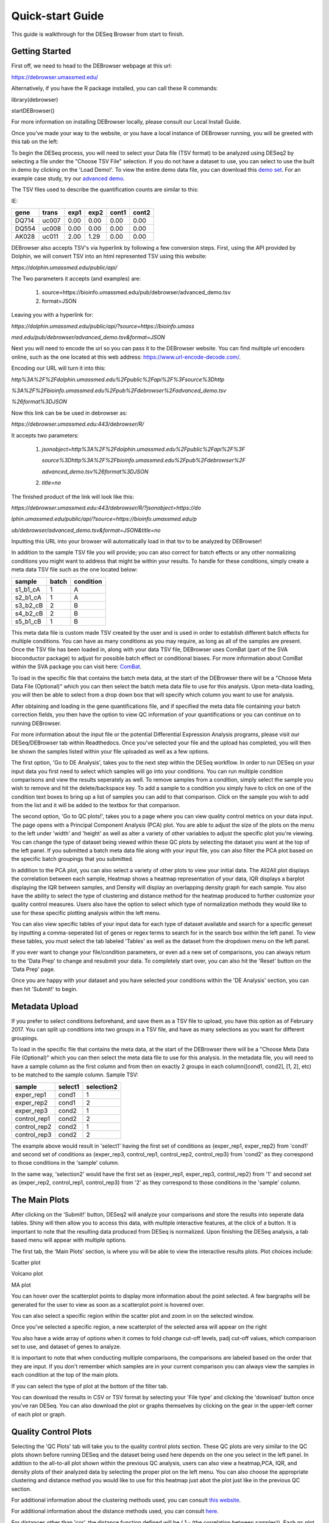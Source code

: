 *****************
Quick-start Guide
*****************

This guide is walkthrough for the DESeq Browser from start to finish.

Getting Started
===============

First off, we need to head to the DEBrowser webpage at this url:

https://debrowser.umassmed.edu/

Alternatively, if you have the R package installed, you can call these R commands:

library(debrowser)

startDEBrowser()

For more information on installing DEBrowser locally, please consult our Local Install Guide.

Once you've made your way to the website, or you have a local instance of DEBrowser running, you will be greeted with this tab on the left:

.. image:: ../debrowser_pics/input_tab.png
	:align: center

To begin the DESeq process, you will need to select your Data file (TSV format) to be analyzed using DESeq2
by selecting a file under the "Choose TSV File" selection.  If you do not have a dataset to use, you can select
to use the built in demo by clicking on the 'Load Demo!'.  To view the entire demo data file, you can download
this `demo set`_.  For an example case study, try our `advanced demo`_.

.. _demo set: https://bioinfo.umassmed.edu/pub/debrowser/simple_demo.tsv

.. _advanced demo: https://bioinfo.umassmed.edu/pub/debrowser/advanced_demo.tsv

The TSV files used to describe the quantification counts are similar to this:

IE:

=====  =====  =====  =====  =====  =====
gene   trans   exp1   exp2  cont1  cont2
=====  =====  =====  =====  =====  =====
DQ714  uc007   0.00   0.00   0.00   0.00
DQ554  uc008   0.00   0.00   0.00   0.00
AK028  uc011   2.00   1.29   0.00   0.00
=====  =====  =====  =====  =====  =====

DEBrowser also accepts TSV's via hyperlink by following a few conversion steps.  First, using the API provided by
Dolphin, we will convert TSV into an html represented TSV using this website:

*https://dolphin.umassmed.edu/public/api/*

The Two parameters it accepts (and examples) are:

	1. source=https://bioinfo.umassmed.edu/pub/debrowser/advanced_demo.tsv
	2. format=JSON

Leaving you with a hyperlink for:

*https://dolphin.umassmed.edu/public/api/?source=https://bioinfo.umass*

*med.edu/pub/debrowser/advanced_demo.tsv&format=JSON*

Next you will need to encode the url so you can pass it to the DEBrowser website.
You can find multiple url encoders online, such as the one located at this
web address: https://www.url-encode-decode.com/.

Encoding our URL will turn it into this:

*http%3A%2F%2Fdolphin.umassmed.edu%2Fpublic%2Fapi%2F%3Fsource%3Dhttp*

*%3A%2F%2Fbioinfo.umassmed.edu%2Fpub%2Fdebrowser%2Fadvanced_demo.tsv*

*%26format%3DJSON*

Now this link can be be used in debrowser as:

*https://debrowser.umassmed.edu:443/debrowser/R/*

It accepts two parameters:

	1. *jsonobject=http%3A%2F%2Fdolphin.umassmed.edu%2Fpublic%2Fapi%2F%3F*

	   *source%3Dhttp%3A%2F%2Fbioinfo.umassmed.edu%2Fpub%2Fdebrowser%2F*

	   *advanced_demo.tsv%26format%3DJSON*
	2. *title=no*

The finished product of the link will look like this:


*https://debrowser.umassmed.edu:443/debrowser/R/?jsonobject=https://do*

*lphin.umassmed.edu/public/api/?source=https://bioinfo.umassmed.edu/p*

*ub/debrowser/advanced_demo.tsv&format=JSON&title=no*

Inputting this URL into your browser will automatically load in that tsv to be analyzed by DEBrowser!

In addition to the sample TSV file you will provide; you can also correct for batch effects or any other normalizing conditions you might want to address
that might be within your results.  To handle for these conditions, simply create a meta data TSV file such as the one located below:

========  ========  ========
sample    batch     condition
========  ========  ========
s1_b1_cA  1         A
s2_b1_cA  1         A
s3_b2_cB  2         B
s4_b2_cB  2         B
s5_b1_cB  1         B
========  ========  ========

This meta data file is custom made TSV created by the user and is used in order to establish different batch effects for multiple conditions.
You can have as many conditions as you may require, as long as all of the samples are present.  Once the TSV file has been loaded in, along with your
data TSV file, DEBrowser uses ComBat (part of the SVA bioconductor package) to adjust for possible batch effect or conditional biases.  For more information
about ComBat within the SVA package you can visit here: `ComBat`_.

.. _ComBat: https://bioconductor.org/packages/release/bioc/vignettes/sva/inst/doc/sva.pdf

To load in the specific file that contains the batch meta data, at the start of the DEBrowser there will be a
"Choose Meta Data File (Optional)" which you can then select the batch meta data file to use for this analysis.
Upon meta-data loading, you will then be able to select from a drop down box that will specify which
column you want to use for analysis.

After obtaining and loading in the gene quantifications file, and if specified the
meta data file containing your batch correction fields, you then have the option to view QC information of your
quantifications or you can continue on to running DEBrowser.

For more information about the input file or the potential Differential Expression Analysis programs, please
visit our DESeq/DEBrowser tab within Readthedocs.  Once you've selected your file and the upload has completed,
you will then be shown the samples listed within your file uploaded as well as a few options.

.. image:: ../debrowser_pics/file_load.png
	:align: center

The first option, 'Go to DE Analysis', takes you to the next step within the DESeq workflow.
In order to run DESeq on your input data you first need to select which samples will go into your
conditions.  You can run multiple condition comparisons and view the results seperately as well.
To remove samples from a condition, simply select the sample you wish to remove and hit the delete/backspace key.
To add a sample to a condition you simply have to click on one of the condition text boxes to bring up a list of
samples you can add to that comparison.  Click on the sample you wish to add from the list and it will be added
to the textbox for that comparison.

.. image:: ../debrowser_pics/de_analysis.png
	:align: center

The second option, 'Go to QC plots!', takes you to a page where you can view quality control metrics on your data input.
The page opens with a Principal Component Analysis (PCA) plot.  You are able to adjust the size of the plots on the menu
to the left under 'width' and 'height' as well as alter a variety of other variables to adjust the specific plot you're viewing.
You can change the type of dataset being viewed within these QC plots by selecting the dataset you want at the top of the left panel.
If you submitted a batch meta data file along with your input file, you can also filter the PCA plot based on the specific batch groupings
that you submitted.

In addition to the PCA plot,  you can also select a variety of other plots to view your initial data.
The All2All plot displays the correlation between each sample, Heatmap shows a heatmap representation of your data,
IQR displays a barplot displaying the IQR between samples, and Density will display an overlapping density graph for each sample.
You also have the ability to select the type of clustering and distance method for the heatmap produced to further customize your quality control measures.
Users also have the option to select which type of normalization methods they would like to use for these specific plotting analysis within the
left menu.

.. image:: ../debrowser_pics/intro_sidebar.png
	:align: center

.. image:: ../debrowser_pics/intro_qc_all2all.png
	:align: center

.. image:: ../debrowser_pics/intro_qc_heatmap.png
	:align: center

.. image:: ../debrowser_pics/intro_qc_pca.png
	:align: center

.. image:: ../debrowser_pics/iqr_plot.png
	:align: center

.. image:: ../debrowser_pics/density_plot.png
	:align: center

You can also view specific tables of your input data for each type of dataset available and search for a specific geneset
by inputting a comma-seperated list of genes or regex terms to search for in the search box within the left panel.
To view these tables, you must select the tab labeled 'Tables' as well as the dataset from the dropdown menu on the left panel.

If you ever want to change your file/condition parameters, or even ad a new set of comparisons, you can always
return to the 'Data Prep' to change and resubmit your data.  To completely start over, you can also hit the 'Reset'
button on the 'Data Prep' page.

Once you are happy with your dataset and you have selected your conditions within the 'DE Analysis' section,
you can then hit 'Submit!' to begin.

Metadata Upload
===============

If you prefer to select conditions beforehand, and save them as a TSV file to upload, you have this option
as of February 2017. You can split up conditions into two groups in a TSV file, and have as many selections as
you want for different groupings.

To load in the specific file that contains the meta data, at the start of the DEBrowser there will be a
"Choose Meta Data File (Optional)" which you can then select the meta data file to use for this analysis.
In the metadata file, you will need to have a sample column as the first column and from then on exactly 2
groups in each column([cond1, cond2], [1, 2], etc) to be matched to the sample column. Sample TSV:

==============  ==========  ==========
sample          select1     selection2
==============  ==========  ==========
exper_rep1      cond1	      1
exper_rep2	    cond1	      2
exper_rep3	    cond2       1
control_rep1	  cond2	      2
control_rep2	  cond2	      1
control_rep3	  cond2	      2
==============  ==========  ==========

The example above would result in 'select1' having the first set of conditions as {exper_rep1, exper_rep2}
from 'cond1' and second set of conditions as {exper_rep3, control_rep1, control_rep2, control_rep3} from
'cond2' as they correspond to those conditions in the 'sample' column.

In the same way, 'selection2' would have the first set as {exper_rep1, exper_rep3, control_rep2} from '1'
and second set as {exper_rep2, control_rep1, control_rep3} from '2'  as they correspond to those conditions
in the 'sample' column.

The Main Plots
==============

After clicking on the 'Submit!' button, DESeq2 will analyze your comparisons
and store the results into seperate data tables.  Shiny will then allow you
to access this data, with multiple interactive features, at the click of a
button.  It is important to note that the resulting data produced from DESeq
is normalized. Upon finishing the DESeq analysis, a tab based menu will appear
with multiple options.

.. image:: ../debrowser_pics/info_tabs.png
	:align: center

The first tab, the 'Main Plots' section, is where you will be able to view
the interactive results plots.  Plot choices include:

Scatter plot

.. image:: ../debrowser_pics/scatter_plot.png
	:align: center

Volcano plot

.. image:: ../debrowser_pics/volcano.png
	:align: center

MA plot

.. image:: ../debrowser_pics/ma.png
	:align: center

You can hover over the scatterplot points to display more information about the point selected.
A few bargraphs will be generated for the user to view as soon as a scatterplot point is hovered over.

.. image:: ../debrowser_pics/bargraph.png
	:align: center

.. image:: ../debrowser_pics/barplot.png
	:align: center

You can also select a specific region within the scatter plot and zoom in on the selected window.

.. image:: ../debrowser_pics/scatter_plot_selection.png
	:align: center

Once you've selected a specific region, a new scatterplot of the selected area will appear on the right

.. image:: ../debrowser_pics/scatter_plot_zoom.png
	:align: center

You also have a wide array of options when it comes to fold change cut-off levels, padj cut-off values,
which comparison set to use, and dataset of genes to analyze.

.. image:: ../debrowser_pics/filters.png
	:align: center

It is important to note that when conducting multiple comparisons, the
comparisons are labeled based on the order that they are input.
If you don't remember which samples are in your current comparison
you can always view the samples in each condition at the top of the main plots.

.. image:: ../debrowser_pics/selected_conditions.png
	:align: center

If you can select the type of plot at the bottom of the filter tab.

.. image:: ../debrowser_pics/main_plots.png
	:align: center

You can download the results in CSV or TSV format by selecting your 'File type' and clicking the 'download' button once you've ran DESeq.
You can also download the plot or graphs themselves by clicking on the gear in the upper-left corner of each plot or graph.

Quality Control Plots
=====================

Selecting the 'QC Plots' tab will take you to the quality control plots
section.  These QC plots are very similar to the QC plots shown before
running DESeq and the dataset being used here depends on the one
you select in the left panel.  In addition to the all-to-all plot shown
within the previous QC analysis, users can also view a heatmap,PCA, IQR, and density
plots of their analyzed data by selecting the proper plot on the left
menu.  You can also choose the appropriate clustering and distance method you would
like to use for this heatmap just abot the plot just like in the previous QC section.

For additional information about the clustering methods used, you can consult `this website`_.

.. _this website: https://www.inside-r.org/r-doc/stats/hclust

For additional information about the distance methods used, you can consult `here`_.

.. _here: https://www.inside-r.org/r-doc/stats/dist

For distances other than 'cor', the distance function defined will be ( 1 - (the correlation between samples)).
Each qc plot also has options to adjust the plot height and width, as well as a download button for a pdf output located above each plot.
For the Heatmap, you can also view an interactive session of the heatmap by selecting the 'Interactive' checkbox before submitting your
heatmap request.  Make sure that before selecting the interactive heatmap option that your dataset being used is 'Up+down'.
Just like in the Main Plots, you can click and drag to create a selection.  To select a specific portion of the heatmap, make sure
to highlight the middle of the heatmap gene box in order to fully select a specific gene.  This selection can be used later within the
GO Term plots for specific queries on your selection.

.. image:: ../debrowser_pics/interactive_heatmap.png
	:align: center

Your selection will also zoom in for better viewing resolution.

.. image:: ../debrowser_pics/interactive_heatmap_zoom.png
	:align: center

Heat Maps
=========
The heatmap is a great way to analyze replicate results of genes all in
one simple plot (Figure 17).  Users have the option to change the clustering method used
as well as the distance method used to display their heatmap.  In addition,
you can also change the size of the heatmap produced and adjust the p-adjust
and fold change cut off for this plot as well.  Once all of the parameters
have been set, click the 'Submit!' button at the bottom of the left menu to
generate your heatmap.

## Used clustering and linkage methods in heatmap

* **complete:**
	Complete-linkage clustering is one of the linkage method used in hierarchical clustering.
	In each step of clustering, closest cluster pairs are always merged up to a specified distance     threshold. Distance between clusters for complete link clustering is the maximum of
	the distances between the members of the clusters.

* **ward D2:**
	Ward method aims to find compact and spherical clusters. The distance between two clusters
	is calculated by the sum of squared deviations from points to centroids. "ward.D2" method uses
	criterion (Murtagh and Legendre 2014) to minimize ward clustering method. The only difference
	ward.D2 and ward is the dissimilarities from ward method squared before cluster updating. This
	method tends to be sensitive to the outliers.

* **single:**
	Distance between clusters for single linkage is the minimum of	the distances between
	the members of the clusters.

* **average:**
	Distance between clusters for average linkage is the average of the distances between
	the members of the clusters.

* **mcquitty:**
	mcquitty linkage is when two clusters are joined, the distance of the new cluster
	to any other cluster is calculated by the average of the distances of the soon to be
	joined clusters to that other cluster.

* **median:**
	This is a different averaging method that uses the median instead of the mean.
	It is used to reduce the effect of outliers.

* **centroid:**
	The distance between cluster pairs is defined as the Euclidean distance
	between their centroids or means.

## Used distance methods in heatmap

* **cor:**
	1 - cor(x) are used to define the dissimilarity between samples. It is less
	sensitive to the outliers and scaling.

* **euclidean:**
	It is the most common use of distance. It is sensitive to the outliers and scaling.
	It is defined as the square root of the sum of the square differences between gene counts.

* **maximum:**
	The maximum distance between two samples is the sum of the maximum expression value of the
	corresponding genes.

* **manhattan:**
	The Manhattan distance between two samples is the sum of the differences of their
	corresponding genes.

* **canberra:**
	Canberra distance is similar to the Manhattan distance and it is a special form of
	the Minkowski distance. The difference is that the absolute difference between the
	gene counts of the two genes is divided by the sum of the absolute counts
	prior to summing.

* **minkowsky:**
	It is generalized form of euclidean distance.

You can also select to view an interactive version of the heatmap by clicking
on the 'Interactive' checkbox on the left panel under the height and width
options.  Selecting this feature changes the heatmap into an interactive
version with two colors, allowing you to select specific genes to be compared
within the GO term plots.  In order to use the interactive heatmap selection
within your GO term query, you must use either the up+down dataset or the
most varied dataset for the heatmap display.

GO Term Plots
=============

The next tab, 'GO Term', takes you to the ontology comparison portion of
DEBrowser.  From here you can select the standard dataset options such as
p-adjust value, fold change cut off value, which comparison set to use, and
which dataset to use on the left menu.  In addition to these parameters, you
also can choose from the 4 different ontology plot options: 'enrichGO',
'enrichKEGG', 'Disease', and 'compareCluster'.  Selecting one of these plot
options queries their specific databases with your current DESeq results.

.. image:: ../debrowser_pics/go_plots_opts.png
	:align: center

Your GO plots include:

* enrichGO - use enriched GO terms
* enrichKEGG - use enriched KEGG terms
* Disease - enriched for diseases
* compareClusters - comparison of your clustered data

The types of plots you will be able to generate include:

Summary plot:

.. image:: ../debrowser_pics/go_summary.png
	:align: center

GOdotplot:

.. image:: ../debrowser_pics/go_dot_plot.png
	:align: center

Changing the type of ontology to use will also produce custom parameters for that specific ontology at the bottom of the
left option panel.

Once you have adjusted all of your parameters, you may hit the submit button in the top right and then wait
for the results to show on screen!

Data Tables
===========

The lasttab at the top of the screen displays various different data tables.
These datatables include:

* All Detected
* Up Regulated
* Down Regulated
* Up+down Regulated
* Selected scatterplot points
* Most varied genes
* Comparison differences

.. image:: ../debrowser_pics/datatable.png
	:align: center

All of the tables tables, except the Comparisons table, contain the following information:

* ID - The specific gene ID
* Sample Names - The names of the samples given and they're corresponding tmm normalized counts
* Conditions - The log averaged values
* padj - padjusted value
* log2FoldChange - The Log2 fold change
* foldChange - The fold change
* log10padj - The log 10 padjusted value

The Comparisons table generates values based on the number of comparisons you have conducted.
For each pairwise comparison, these values will be generated:

* Values for each sample used
* foldChange of comparison A vs B
* pvalue of comparison A vs B
* padj value of comparison A vs B

.. image:: ../debrowser_pics/comparisons.png
	:align: center

You can further customize and filter each specific table a multitude of ways.  For unique table or dataset options, select the type of
table dataset you would like to customize on the left panel under 'Choose a dataset' to view it's additional options.
All of the tables have a built in search function at the top right of the table and you can further sort the table
by column by clicking on the column header you wish to sort by.  The 'Search' box on the left panel allows for multiple searches via
a comma-seperated list.  You can additionally use regex terms such as "^al" or "\*lm" for even more advanced searching.
This search will be applied to wherever you are within DEBrowser, including both the plots and the tables.

Saving the State
================

After the file upload is complete and a pair of conditions are selected, "Save Selection!"
button should appear on the sidebar on the left. If you click this button, you will be able
to name your save and access it later with the name you choose. There are certain limitations
on the naming, but you will be given an error message to make the necessary correction as it is
based on bookmarking functionality of Shiny.

Your new save will appear as a clickable link under "New Save:" and as you make more saves, those
will be available under "History:" after refreshing the page. Only the last 20 saves will appear
for better user interface, so it is advisable to delete the unused saves by clicking "X" icon.

Google Login
============

If you start up the shiny server using startDEBrowser(), you will automatically be logged in as 'local'.
However, if you use the runApp() command to start the server, you'll be asked to log in using a
Google account. This is to ensure the past saves correspond to the right person. You can log in using
any Google account, and then give permission to the DEBrowser to log in for the first time.

Once you are done using DEBrowser, you can either choose to stay logged in for your next use or sign out
to stop access to your account. In order to sign out, click on the gear icon on the top right corner and
then click on "Sign Out". If you want to start over from the beginning while staying logged in, you can
click on "Refresh" to go back to the beginning. You will still be able to access your save history when
you sign out or refresh.
